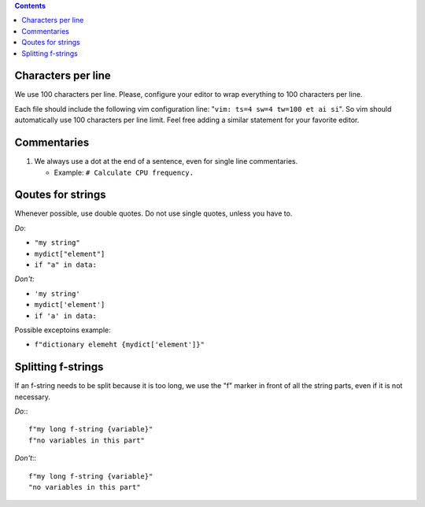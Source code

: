 .. -*- coding: utf-8 -*-
.. vim: ts=4 sw=4 tw=100 et ai si

.. Please, keep sections in alphabet order.
.. Current structure is one item per section, no inner sections. We may re-consider this later,
   though.

.. contents::

Characters per line
===================

We use 100 characters per line. Please, configure your editor to wrap everything to 100 characters
per line.

Each file should include the following vim configuration line: "``vim: ts=4 sw=4 tw=100 et ai si``".
So vim should automatically use 100 characters per line limit. Feel free adding a similar statement
for your favorite editor.

Commentaries
============

#. We always use a dot at the end of a sentence, even for single line commentaries.

   * Example: ``# Calculate CPU frequency.``

Qoutes for strings
==================

Whenever possible, use double quotes. Do not use single quotes, unless you have to.

*Do*:

* ``"my string"``
* ``mydict["element"]``
* ``if "a" in data:``

*Don't*:

* ``'my string'``
* ``mydict['element']``
* ``if 'a' in data:``

Possible exceptoins example:

* ``f"dictionary elemeht {mydict['element']}"``

Splitting f-strings
===================

If an f-string needs to be split because it is too long, we use the "f" marker in front of all the
string parts, even if it is not necessary.

*Do*:::

 f"my long f-string {variable}"
 f"no variables in this part"

*Don't*:::

 f"my long f-string {variable}"
 "no variables in this part"
